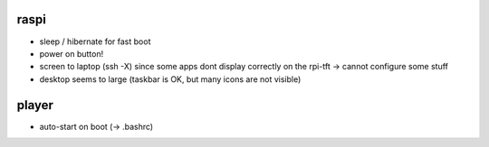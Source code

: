 raspi
-----
* sleep / hibernate for fast boot
* power on button!
* screen to laptop (ssh -X) since some apps dont display correctly on the
  rpi-tft -> cannot configure some stuff
* desktop seems to large (taskbar is OK, but many icons are not visible)

player
------
* auto-start on boot (-> .bashrc)
